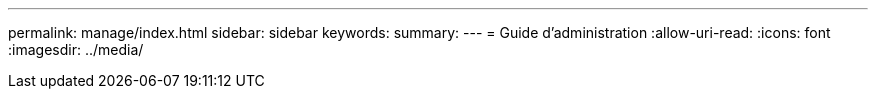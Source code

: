 ---
permalink: manage/index.html 
sidebar: sidebar 
keywords:  
summary:  
---
= Guide d'administration
:allow-uri-read: 
:icons: font
:imagesdir: ../media/


